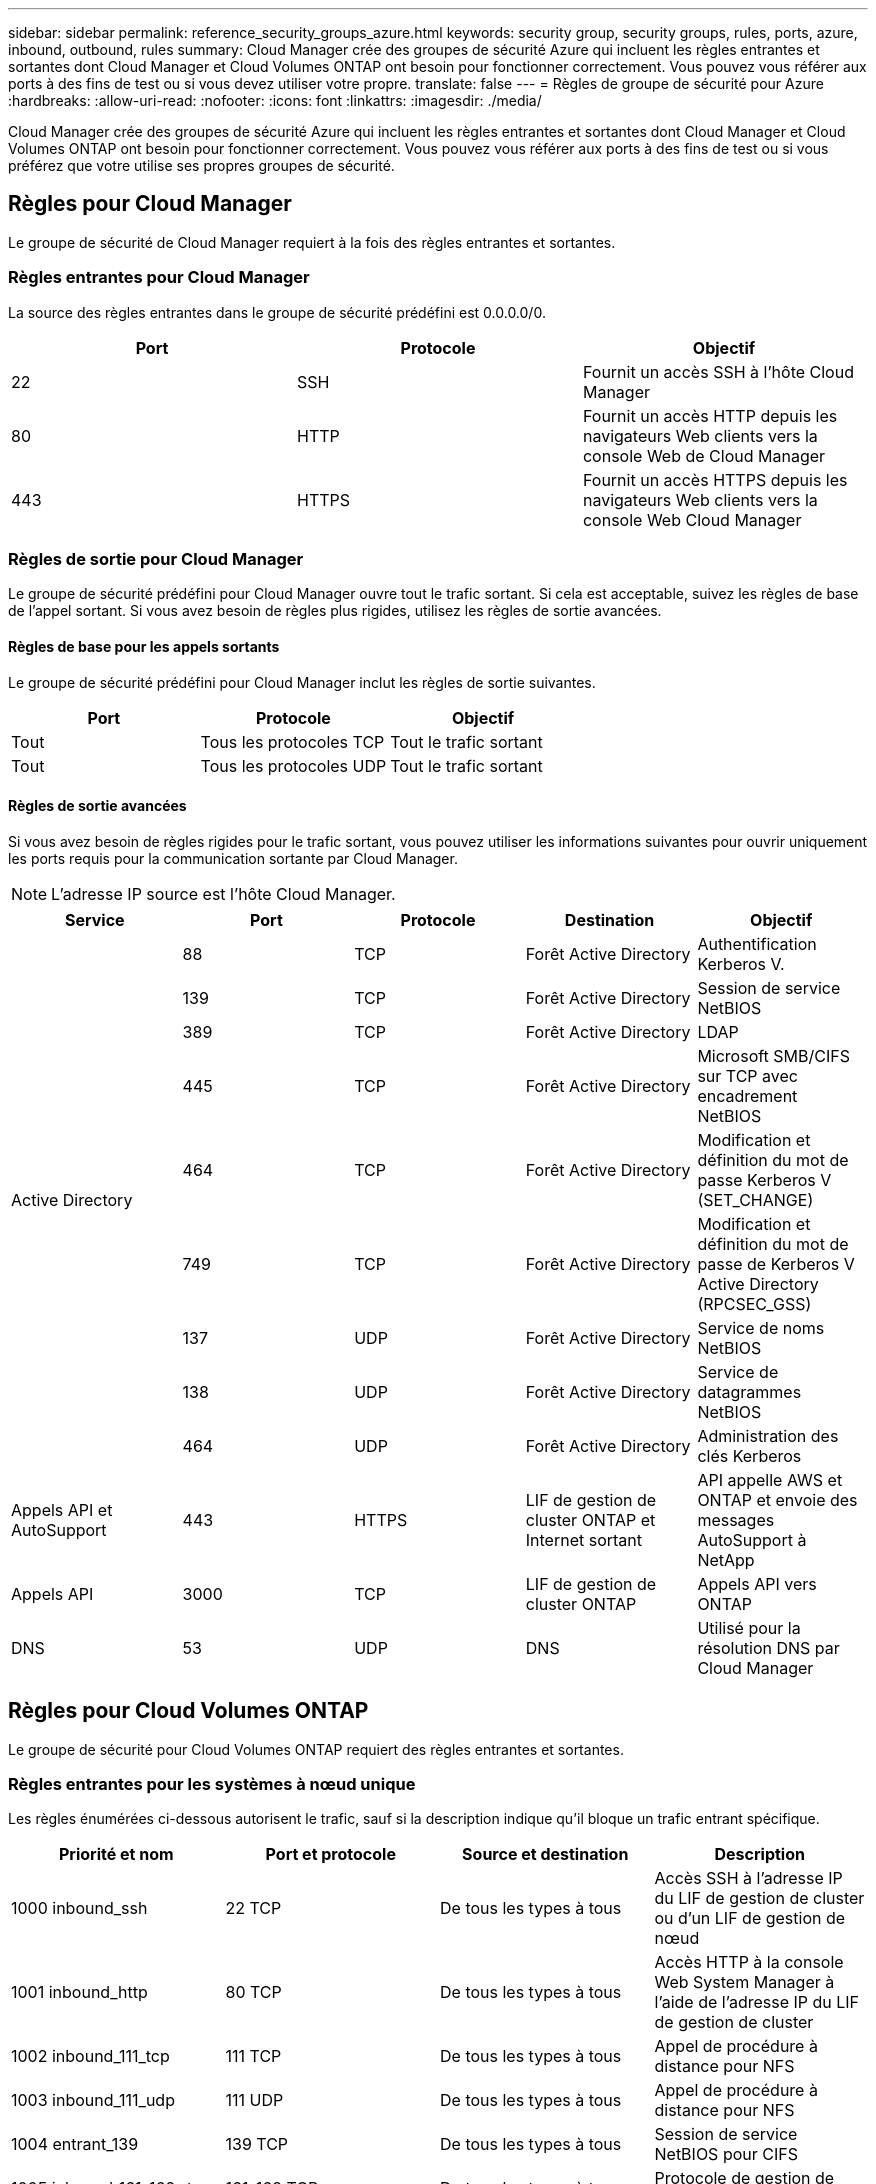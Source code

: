 ---
sidebar: sidebar 
permalink: reference_security_groups_azure.html 
keywords: security group, security groups, rules, ports, azure, inbound, outbound, rules 
summary: Cloud Manager crée des groupes de sécurité Azure qui incluent les règles entrantes et sortantes dont Cloud Manager et Cloud Volumes ONTAP ont besoin pour fonctionner correctement. Vous pouvez vous référer aux ports à des fins de test ou si vous devez utiliser votre propre. 
translate: false 
---
= Règles de groupe de sécurité pour Azure
:hardbreaks:
:allow-uri-read: 
:nofooter: 
:icons: font
:linkattrs: 
:imagesdir: ./media/


[role="lead"]
Cloud Manager crée des groupes de sécurité Azure qui incluent les règles entrantes et sortantes dont Cloud Manager et Cloud Volumes ONTAP ont besoin pour fonctionner correctement. Vous pouvez vous référer aux ports à des fins de test ou si vous préférez que votre utilise ses propres groupes de sécurité.



== Règles pour Cloud Manager

Le groupe de sécurité de Cloud Manager requiert à la fois des règles entrantes et sortantes.



=== Règles entrantes pour Cloud Manager

La source des règles entrantes dans le groupe de sécurité prédéfini est 0.0.0.0/0.

[cols="3*"]
|===
| Port | Protocole | Objectif 


| 22 | SSH | Fournit un accès SSH à l'hôte Cloud Manager 


| 80 | HTTP | Fournit un accès HTTP depuis les navigateurs Web clients vers la console Web de Cloud Manager 


| 443 | HTTPS | Fournit un accès HTTPS depuis les navigateurs Web clients vers la console Web Cloud Manager 
|===


=== Règles de sortie pour Cloud Manager

Le groupe de sécurité prédéfini pour Cloud Manager ouvre tout le trafic sortant. Si cela est acceptable, suivez les règles de base de l'appel sortant. Si vous avez besoin de règles plus rigides, utilisez les règles de sortie avancées.



==== Règles de base pour les appels sortants

Le groupe de sécurité prédéfini pour Cloud Manager inclut les règles de sortie suivantes.

[cols="3*"]
|===
| Port | Protocole | Objectif 


| Tout | Tous les protocoles TCP | Tout le trafic sortant 


| Tout | Tous les protocoles UDP | Tout le trafic sortant 
|===


==== Règles de sortie avancées

Si vous avez besoin de règles rigides pour le trafic sortant, vous pouvez utiliser les informations suivantes pour ouvrir uniquement les ports requis pour la communication sortante par Cloud Manager.


NOTE: L'adresse IP source est l'hôte Cloud Manager.

[cols="5*"]
|===
| Service | Port | Protocole | Destination | Objectif 


.9+| Active Directory | 88 | TCP | Forêt Active Directory | Authentification Kerberos V. 


| 139 | TCP | Forêt Active Directory | Session de service NetBIOS 


| 389 | TCP | Forêt Active Directory | LDAP 


| 445 | TCP | Forêt Active Directory | Microsoft SMB/CIFS sur TCP avec encadrement NetBIOS 


| 464 | TCP | Forêt Active Directory | Modification et définition du mot de passe Kerberos V (SET_CHANGE) 


| 749 | TCP | Forêt Active Directory | Modification et définition du mot de passe de Kerberos V Active Directory (RPCSEC_GSS) 


| 137 | UDP | Forêt Active Directory | Service de noms NetBIOS 


| 138 | UDP | Forêt Active Directory | Service de datagrammes NetBIOS 


| 464 | UDP | Forêt Active Directory | Administration des clés Kerberos 


| Appels API et AutoSupport | 443 | HTTPS | LIF de gestion de cluster ONTAP et Internet sortant | API appelle AWS et ONTAP et envoie des messages AutoSupport à NetApp 


| Appels API | 3000 | TCP | LIF de gestion de cluster ONTAP | Appels API vers ONTAP 


| DNS | 53 | UDP | DNS | Utilisé pour la résolution DNS par Cloud Manager 
|===


== Règles pour Cloud Volumes ONTAP

Le groupe de sécurité pour Cloud Volumes ONTAP requiert des règles entrantes et sortantes.



=== Règles entrantes pour les systèmes à nœud unique

Les règles énumérées ci-dessous autorisent le trafic, sauf si la description indique qu'il bloque un trafic entrant spécifique.

[cols="4*"]
|===
| Priorité et nom | Port et protocole | Source et destination | Description 


| 1000 inbound_ssh | 22 TCP | De tous les types à tous | Accès SSH à l'adresse IP du LIF de gestion de cluster ou d'un LIF de gestion de nœud 


| 1001 inbound_http | 80 TCP | De tous les types à tous | Accès HTTP à la console Web System Manager à l'aide de l'adresse IP du LIF de gestion de cluster 


| 1002 inbound_111_tcp | 111 TCP | De tous les types à tous | Appel de procédure à distance pour NFS 


| 1003 inbound_111_udp | 111 UDP | De tous les types à tous | Appel de procédure à distance pour NFS 


| 1004 entrant_139 | 139 TCP | De tous les types à tous | Session de service NetBIOS pour CIFS 


| 1005 inbound_161-162 _tcp | 161-162 TCP | De tous les types à tous | Protocole de gestion de réseau simple 


| 1006 inbound_161-162 _udp | 161-162 UDP | De tous les types à tous | Protocole de gestion de réseau simple 


| 1007 entrant_443 | 443 TCP | De tous les types à tous | Accès HTTPS à la console Web System Manager à l'aide de l'adresse IP du LIF de gestion de cluster 


| 1008 entrant_445 | 445 TCP | De tous les types à tous | Microsoft SMB/CIFS sur TCP avec encadrement NetBIOS 


| 1009 inbound_635_tcp | 635 TCP | De tous les types à tous | Montage NFS 


| 1010 inbound_635_udp | 635 UDP | De tous les types à tous | Montage NFS 


| 1011 entrant_749 | 749 TCP | De tous les types à tous | Kerberos 


| 1012 inbound_2049_tcp | 2049 TCP | De tous les types à tous | Démon du serveur NFS 


| 1013 inbound_2049_udp | 2049 UDP | De tous les types à tous | Démon du serveur NFS 


| 1014 entrant_3260 | 3260 TCP | De tous les types à tous | Accès iSCSI via le LIF de données iSCSI 


| 1015 inbound_4045-4046_tcp | 4045-4046 TCP | De tous les types à tous | Démon de verrouillage NFS et contrôle de l'état du réseau 


| 1016 inbound_4045-4046_udp | 4045-4046 UDP | De tous les types à tous | Démon de verrouillage NFS et contrôle de l'état du réseau 


| 1017 entrant_10000 | 10000 TCP | De tous les types à tous | Sauvegarde avec NDMP 


| 1018 entrant_11104-11105 | 11104-11105 TCP | De tous les types à tous | Transfert de données SnapMirror 


| 3000 inbound_deny _all_tcp | Tout port TCP | De tous les types à tous | Bloquer tout autre trafic TCP entrant 


| 3001 inbound_deny _all_udp | Tout port UDP | De tous les types à tous | Bloquer tout autre trafic entrant UDP 


| 65000 AllowVnetInBound | N'importe quel protocole | VirtualNetwork à VirtualNetwork | Trafic entrant depuis le réseau VNet 


| 65001 AllowAzureLoad BalancerInBound | N'importe quel protocole | AzureLoadBalancer à tout | Le trafic de données à partir d'Azure Standard Load Balancer 


| 65500 DenyAllInBound | N'importe quel protocole | De tous les types à tous | Bloquer tout autre trafic entrant 
|===


=== Règles entrantes pour les systèmes HA

Les règles énumérées ci-dessous autorisent le trafic, sauf si la description indique qu'il bloque un trafic entrant spécifique.


NOTE: Les systèmes HAUTE DISPONIBILITÉ disposent de règles entrantes moins strictes que les systèmes à un seul nœud, car le trafic des données entrantes transite par Azure Standard Load Balancer. Pour cette raison, le trafic provenant du Load Balancer doit être ouvert, comme indiqué dans la règle AllowAzureLoadBalancerInBound.

[cols="4*"]
|===
| Priorité et nom | Port et protocole | Source et destination | Description 


| 100 entrant_443 | 443 tout protocole | De tous les types à tous | Accès HTTPS à la console Web System Manager à l'aide de l'adresse IP du LIF de gestion de cluster 


| 101 inbound_111_tcp | 111 tout protocole | De tous les types à tous | Appel de procédure à distance pour NFS 


| 102 inbound_2049_tcp | 2049 tout protocole | De tous les types à tous | Démon du serveur NFS 


| 111 inbound_ssh | 22 tout protocole | De tous les types à tous | Accès SSH à l'adresse IP du LIF de gestion de cluster ou d'un LIF de gestion de nœud 


| 121 entrant_53 | 53 tout protocole | De tous les types à tous | DNS et CIFS 


| 65000 AllowVnetInBound | N'importe quel protocole | VirtualNetwork à VirtualNetwork | Trafic entrant depuis le réseau VNet 


| 65001 AllowAzureLoad BalancerInBound | N'importe quel protocole | AzureLoadBalancer à tout | Le trafic de données à partir d'Azure Standard Load Balancer 


| 65500 DenyAllInBound | N'importe quel protocole | De tous les types à tous | Bloquer tout autre trafic entrant 
|===


=== Règles de sortie pour Cloud Volumes ONTAP

Le groupe de sécurité prédéfini pour Cloud Volumes ONTAP ouvre tout le trafic sortant. Si cela est acceptable, suivez les règles de base de l'appel sortant. Si vous avez besoin de règles plus rigides, utilisez les règles de sortie avancées.



==== Règles de base pour les appels sortants

Le groupe de sécurité prédéfini pour Cloud Volumes ONTAP inclut les règles de sortie suivantes.

[cols="3*"]
|===
| Port | Protocole | Objectif 


| Tout | Tous les protocoles TCP | Tout le trafic sortant 


| Tout | Tous les protocoles UDP | Tout le trafic sortant 
|===


==== Règles de sortie avancées

Si vous avez besoin de règles rigides pour le trafic sortant, vous pouvez utiliser les informations suivantes pour ouvrir uniquement les ports requis pour la communication sortante par Cloud Volumes ONTAP.


NOTE: La source est l'interface (adresse IP) du système Cloud Volumes ONTAP.

[cols="10,10,10,20,20,40"]
|===
| Service | Port | Protocole | Source | Destination | Objectif 


.18+| Active Directory | 88 | TCP | FRV de gestion des nœuds | Forêt Active Directory | Authentification Kerberos V. 


| 137 | UDP | FRV de gestion des nœuds | Forêt Active Directory | Service de noms NetBIOS 


| 138 | UDP | FRV de gestion des nœuds | Forêt Active Directory | Service de datagrammes NetBIOS 


| 139 | TCP | FRV de gestion des nœuds | Forêt Active Directory | Session de service NetBIOS 


| 389 | TCP | FRV de gestion des nœuds | Forêt Active Directory | LDAP 


| 445 | TCP | FRV de gestion des nœuds | Forêt Active Directory | Microsoft SMB/CIFS sur TCP avec encadrement NetBIOS 


| 464 | TCP | FRV de gestion des nœuds | Forêt Active Directory | Modification et définition du mot de passe Kerberos V (SET_CHANGE) 


| 464 | UDP | FRV de gestion des nœuds | Forêt Active Directory | Administration des clés Kerberos 


| 749 | TCP | FRV de gestion des nœuds | Forêt Active Directory | Modification et définition du mot de passe Kerberos V (RPCSEC_GSS) 


| 88 | TCP | FRV de données (NFS, CIFS) | Forêt Active Directory | Authentification Kerberos V. 


| 137 | UDP | FRV de données (NFS, CIFS) | Forêt Active Directory | Service de noms NetBIOS 


| 138 | UDP | FRV de données (NFS, CIFS) | Forêt Active Directory | Service de datagrammes NetBIOS 


| 139 | TCP | FRV de données (NFS, CIFS) | Forêt Active Directory | Session de service NetBIOS 


| 389 | TCP | FRV de données (NFS, CIFS) | Forêt Active Directory | LDAP 


| 445 | TCP | FRV de données (NFS, CIFS) | Forêt Active Directory | Microsoft SMB/CIFS sur TCP avec encadrement NetBIOS 


| 464 | TCP | FRV de données (NFS, CIFS) | Forêt Active Directory | Modification et définition du mot de passe Kerberos V (SET_CHANGE) 


| 464 | UDP | FRV de données (NFS, CIFS) | Forêt Active Directory | Administration des clés Kerberos 


| 749 | TCP | FRV de données (NFS, CIFS) | Forêt Active Directory | Modification et définition du mot de passe Kerberos V (RPCSEC_GSS) 


| DHCP | 68 | UDP | FRV de gestion des nœuds | DHCP | Client DHCP pour la première configuration 


| DHCPS | 67 | UDP | FRV de gestion des nœuds | DHCP | Serveur DHCP 


| DNS | 53 | UDP | FRV de gestion des nœuds et FRV de données (NFS, CIFS) | DNS | DNS 


| NDMP | 18600-18699 | TCP | FRV de gestion des nœuds | Serveurs de destination | Copie NDMP 


| SMTP | 25 | TCP | FRV de gestion des nœuds | Serveur de messagerie | Les alertes SMTP peuvent être utilisées pour AutoSupport 


.4+| SNMP | 161 | TCP | FRV de gestion des nœuds | Serveur de surveillance | Surveillance par des interruptions SNMP 


| 161 | UDP | FRV de gestion des nœuds | Serveur de surveillance | Surveillance par des interruptions SNMP 


| 162 | TCP | FRV de gestion des nœuds | Serveur de surveillance | Surveillance par des interruptions SNMP 


| 162 | UDP | FRV de gestion des nœuds | Serveur de surveillance | Surveillance par des interruptions SNMP 


.2+| SnapMirror | 11104 | TCP | FRV InterCluster | Baies de stockage inter-clusters ONTAP | Gestion des sessions de communication intercluster pour SnapMirror 


| 11105 | TCP | FRV InterCluster | Baies de stockage inter-clusters ONTAP | Transfert de données SnapMirror 


| Syslog | 514 | UDP | FRV de gestion des nœuds | Serveur Syslog | Messages de transfert syslog 
|===
